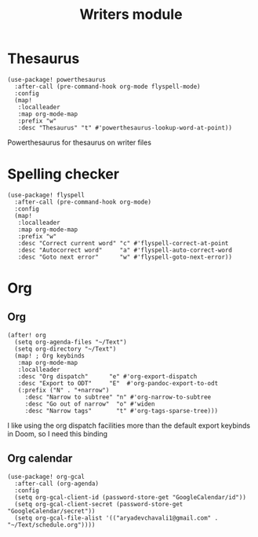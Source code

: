 #+TITLE: Writers module

* Thesaurus
#+BEGIN_SRC elisp
(use-package! powerthesaurus
  :after-call (pre-command-hook org-mode flyspell-mode)
  :config
  (map!
   :localleader
   :map org-mode-map
   :prefix "w"
   :desc "Thesaurus" "t" #'powerthesaurus-lookup-word-at-point))
#+END_SRC
Powerthesaurus for thesaurus on writer files
* Spelling checker
#+BEGIN_SRC elisp
(use-package! flyspell
  :after-call (pre-command-hook org-mode)
  :config
  (map!
   :localleader
   :map org-mode-map
   :prefix "w"
   :desc "Correct current word" "c" #'flyspell-correct-at-point
   :desc "Autocorrect word"     "a" #'flyspell-auto-correct-word
   :desc "Goto next error"      "w" #'flyspell-goto-next-error))
#+END_SRC
* Org
** Org
#+BEGIN_SRC elisp
(after! org
  (setq org-agenda-files "~/Text")
  (setq org-directory "~/Text")
  (map! ; Org keybinds
   :map org-mode-map
   :localleader
   :desc "Org dispatch"      "e" #'org-export-dispatch
   :desc "Export to ODT"     "E"  #'org-pandoc-export-to-odt
   (:prefix ("N" . "+narrow")
     :desc "Narrow to subtree" "n" #'org-narrow-to-subtree
     :desc "Go out of narrow"  "o" #'widen
     :desc "Narrow tags"       "t" #'org-tags-sparse-tree)))
#+END_SRC
I like using the org dispatch facilities more than the default export keybinds
in Doom, so I need this binding
** Org calendar
#+BEGIN_SRC elisp
(use-package! org-gcal
  :after-call (org-agenda)
  :config
  (setq org-gcal-client-id (password-store-get "GoogleCalendar/id"))
  (setq org-gcal-client-secret (password-store-get "GoogleCalendar/secret"))
  (setq org-gcal-file-alist '(("aryadevchavali1@gmail.com" .  "~/Text/schedule.org"))))
#+END_SRC

